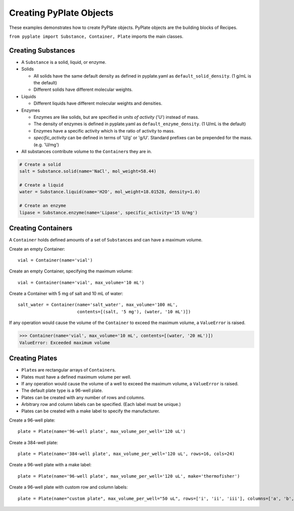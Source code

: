 .. _creating_objects:

Creating PyPlate Objects
========================

These examples demonstrates how to create PyPlate objects. PyPlate objects are the
building blocks of Recipes.

``from pyplate import Substance, Container, Plate`` imports the main classes.

Creating Substances
"""""""""""""""""""

- A ``Substance`` is a solid, liquid, or enzyme.
- Solids

  - All solids have the same default density as defined in pyplate.yaml as ``default_solid_density``. (1 g/mL is the default)
  - Different solids have different molecular weights.
- Liquids

  - Different liquids have different molecular weights and densities.
- Enzymes

  - Enzymes are like solids, but are specified in *units of activity* ('U') instead of mass.
  - The density of enzymes is defined in pyplate.yaml as ``default_enzyme_density``. (1 U/mL is the default)
  - Enzymes have a specific activity which is the ratio of activity to mass.
  - `specific_activity` can be defined in terms of 'U/g' or 'g/U'. Standard prefixes can be prepended for the mass. (e.g. 'U/mg')

- All substances contribute volume to the ``Container``\ s they are in.

.. code-block:: python

    # Create a solid
    salt = Substance.solid(name='NaCl', mol_weight=58.44)

    # Create a liquid
    water = Substance.liquid(name='H2O', mol_weight=18.01528, density=1.0)

    # Create an enzyme
    lipase = Substance.enzyme(name='Lipase', specific_activity='15 U/mg')


Creating Containers
"""""""""""""""""""

A ``Container`` holds defined amounts of a set of ``Substance``\ s and can have a maximum volume.

Create an empty Container::

    vial = Container(name='vial')

Create an empty Container, specifying the maximum volume::

    vial = Container(name='vial', max_volume='10 mL')

Create a Container with 5 mg of salt and 10 mL of water::

    salt_water = Container(name='salt_water', max_volume='100 mL',
                           contents=[(salt, '5 mg'), (water, '10 mL')])


If any operation would cause the volume of the ``Container`` to exceed the maximum volume, a ``ValueError`` is raised.

>>> Container(name='vial', max_volume='10 mL', contents=[(water, '20 mL')])
ValueError: Exceeded maximum volume

Creating Plates
"""""""""""""""

* ``Plate``\ s are rectangular arrays of ``Container``\ s.
* Plates must have a defined maximum volume per well.
* If any operation would cause the volume of a well to exceed the maximum volume, a ``ValueError`` is raised.
* The default plate type is a 96-well plate.
* Plates can be created with any number of rows and columns.
* Arbitrary row and column labels can be specified. (Each label must be unique.)
* Plates can be created with a make label to specify the manufacturer.

Create a 96-well plate::

        plate = Plate(name='96-well plate', max_volume_per_well='120 uL')

Create a 384-well plate::

        plate = Plate(name='384-well plate', max_volume_per_well='120 uL', rows=16, cols=24)

Create a 96-well plate with a make label::

        plate = Plate(name='96-well plate', max_volume_per_well='120 uL', make='thermofisher')

Create a 96-well plate with custom row and column labels::

        plate = Plate(name="custom plate", max_volume_per_well="50 uL", rows=['i', 'ii', 'iii'], columns=['a', 'b', c'])

